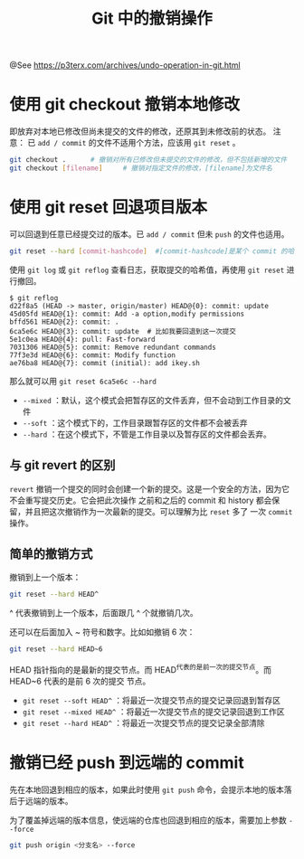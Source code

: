 #+TITLE: Git 中的撤销操作

@See https://p3terx.com/archives/undo-operation-in-git.html

* 使用 git checkout 撤销本地修改
即放弃对本地已修改但尚未提交的文件的修改，还原其到未修改前的状态。
注意： 已 =add / commit= 的文件不适用个方法，应该用 =git reset= 。
#+BEGIN_SRC sh
git checkout .      # 撤销对所有已修改但未提交的文件的修改，但不包括新增的文件
git checkout [filename]     # 撤销对指定文件的修改，[filename]为文件名
#+END_SRC

* 使用 git reset 回退项目版本
可以回退到任意已经提交过的版本。已 =add / commit= 但未 =push= 的文件也适用。
#+BEGIN_SRC sh
git reset --hard [commit-hashcode]  #[commit-hashcode]是某个 commit 的哈希值
#+END_SRC
使用 =git log= 或 =git reflog= 查看日志，获取提交的哈希值，再使用 =git reset= 进行撤回。
#+BEGIN_EXAMPLE
$ git reflog
d22f8a5 (HEAD -> master, origin/master) HEAD@{0}: commit: update
45d05fd HEAD@{1}: commit: Add -a option,modify permissions
bffd561 HEAD@{2}: commit: .
6ca5e6c HEAD@{3}: commit: update  # 比如我要回退到这一次提交
5e1c0ea HEAD@{4}: pull: Fast-forward
7031306 HEAD@{5}: commit: Remove redundant commands
77f3e3d HEAD@{6}: commit: Modify function
ae76ba8 HEAD@{7}: commit (initial): add ikey.sh
#+END_EXAMPLE
那么就可以用 =git reset 6ca5e6c --hard=

- =--mixed= ：默认，这个模式会把暂存区的文件丢弃，但不会动到工作目录的文件
- =--soft= ：这个模式下的，工作目录跟暂存区的文件都不会被丢弃
- =--hard= ：在这个模式下，不管是工作目录以及暂存区的文件都会丢弃。

** 与 git revert 的区别
=revert= 撤销一个提交的同时会创建一个新的提交。这是一个安全的方法，因为它不会重写提交历史。它会把此次操作
之前和之后的 com­mit 和 his­tory 都会保留，并且把这次撤销作为一次最新的提交。可以理解为比 =reset= 多了
一次 =commit= 操作。

** 简单的撤销方式
撤销到上一个版本：
#+BEGIN_SRC sh
git reset --hard HEAD^
#+END_SRC
^ 代表撤销到上一个版本，后面跟几 ^ 个就撤销几次。

还可以在后面加入 ~ 符号和数字。比如如撤销 6 次：
#+BEGIN_SRC sh
git reset --hard HEAD~6
#+END_SRC
HEAD 指针指向的是最新的提交节点。而 HEAD^代表的是前一次的提交节点。而 HEAD~6 代表的是前 6 次的提交
节点。

- =git reset --soft HEAD^= ：将最近一次提交节点的提交记录回退到暂存区
- =git reset --mixed HEAD^= ：将最近一次提交节点的提交记录回退到工作区
- =git reset --hard HEAD^= ：将最近一次提交节点的提交记录全部清除

* 撤销已经 push 到远端的 commit
先在本地回退到相应的版本，如果此时使用 =git push= 命令，会提示本地的版本落后于远端的版本。

为了覆盖掉远端的版本信息，使远端的仓库也回退到相应的版本，需要加上参数 =--force=
#+BEGIN_SRC sh
git push origin <分支名> --force
#+END_SRC

